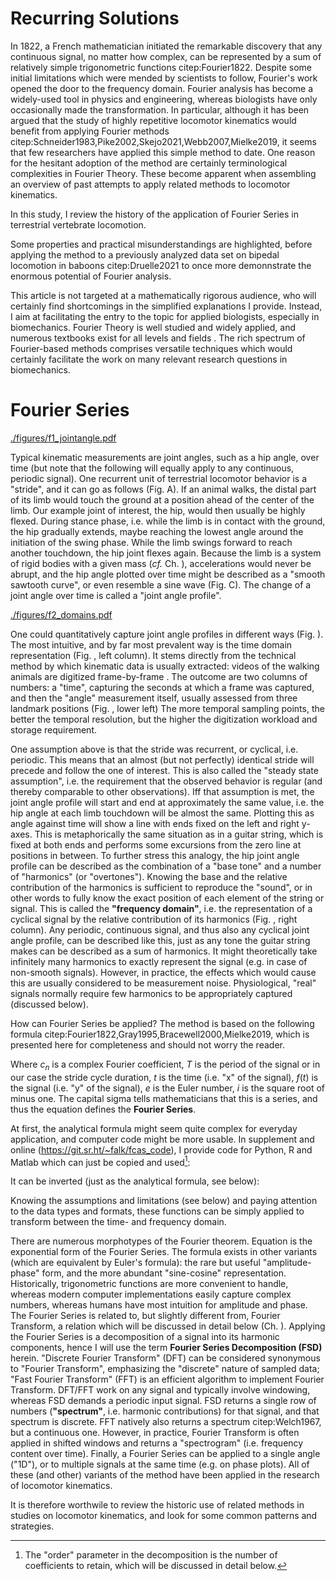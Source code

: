 #+BIBLIOGRAPHY: literature.bib

#+BEGIN_SRC elisp :results none :exports none :tangle no
(setq bibtex-completion-bibliography
      '("literature.bib"))
#+END_SRC

* Recurring Solutions
In 1822, a French mathematician initiated the remarkable discovery that any continuous signal, no matter how complex, can be represented by a sum of relatively simple trigonometric functions citep:Fourier1822.
Despite some initial limitations which were mended by scientists to follow, Fourier's work opened the door to the frequency domain.
Fourier analysis has become a widely-used tool in physics and engineering, whereas biologists have only occasionally made the transformation.
In particular, although it has been argued that the study of highly repetitive locomotor kinematics would benefit from applying Fourier methods citep:Schneider1983,Pike2002,Skejo2021,Webb2007,Mielke2019, it seems that few researchers have applied this simple method to date.
One reason for the hesitant adoption of the method are certainly terminological complexities in Fourier Theory.
These become apparent when assembling an overview of past attempts to apply related methods to locomotor kinematics.


In this study, I review the history of the application of Fourier Series in terrestrial vertebrate locomotion.

Some properties and practical misunderstandings are highlighted, before applying the method to a previously analyzed data set on bipedal locomotion in baboons citep:Druelle2021 to once more demonnstrate the enormous potential of Fourier analysis.

This article is not targeted at a mathematically rigorous audience, who will certainly find shortcomings in the simplified explanations I provide.
Instead, I aim at facilitating the entry to the topic for applied biologists, especially in biomechanics.
Fourier Theory is well studied and widely applied, and numerous textbooks exist for all levels and fields @@latex:\citep[\textit{cf.}][]{Bracewell2000,Osgood2019}@@.
The rich spectrum of Fourier-based methods comprises versatile techniques which would certainly facilitate the work on many relevant research questions in biomechanics.


* Fourier Series

#+CAPTION: *Kinematic data generation workflow.* (A) Videos of animals are taken, here a baboon walking bipedally from left to right. The frames captured at touch-down, mid-stance, lift-off, mid-swing, and consecutive touch-down are shown. (B) Points of interests, e.g. joints, are digitized, which yields their pixel position over time. In this case the knee \(x\) and \(y\) positions are shown relative to their first value. Vertical bars indicate timing of the frames from the upper panel. (C) Joint angles are calculated from groups of three of those points of interest. Their change over time is a joint angle profile. I herein define joint angles to be zero at a fully extended (straight) joint, and positive for joint flexion. Per definition of "steady state locomotion", joint angles in steady state movement will return to approximately their start value over a cycle (indicated by the horizontal line, discussed below). Mathematically, this is called "periodicity", the joint angle profiles in steady state locomotion are thus "cyclic".
#+ATTR_LATEX: :placement [pt]
#+LABEL: fig:jointangle
[[./figures/f1_jointangle.pdf]]

Typical kinematic measurements are joint angles, such as a hip angle, over time (but note that the following will equally apply to any continuous, periodic signal).
One recurrent unit of terrestrial locomotor behavior is a "stride", and it can go as follows (Fig. \ref{fig:jointangle} A).
If an animal walks, the distal part of its limb would touch the ground at a position ahead of the center of the limb.
Our example joint of interest, the hip, would then usually be highly flexed.
During stance phase, i.e. while the limb is in contact with the ground, the hip gradually extends, maybe reaching the lowest angle around the initiation of the swing phase.
While the limb swings forward to reach another touchdown, the hip joint flexes again.
Because the limb is a system of rigid bodies with a given mass (/cf./ Ch. \ref{cpt:dynamics_workflow}), accelerations would never be abrupt, and the hip angle plotted over time might be described as a "smooth sawtooth curve", or even resemble a sine wave (Fig. \ref{fig:jointangle} C).
The change of a joint angle over time is called a "joint angle profile".


#+CAPTION: *The Frequency Domain.* Hip joint angle profile of bipedal locomotion in baboons. A visual representation (upper panels) contains exactly the same information as a numeric representation (tables / lower panels). Similarly, the information contained in frequency domain representation (right panels) is identical to that in the time domain (left panels). With the methods described below, one can transform from the time- to the frequency domain representation or back without loss of information. The frequency domain, which is accessible through Fourier Analysis formulas, is just a different representation of the data, and the transformation procedure is analogous to "plotting" (i.e. deterministic, reversible, favorable in some circumstances).
#+ATTR_LATEX: :placement [pb]
#+LABEL: fig:domains
[[./figures/f2_domains.pdf]]


One could quantitatively capture joint angle profiles in different ways (Fig. \ref{fig:domains}).
The most intuitive, and by far most prevalent way is the time domain representation (Fig. \ref{fig:domains}, left column).
It stems directly from the technical method by which kinematic data is usually extracted: videos of the walking animals are digitized frame-by-frame @@latex:\citep[\textit{cf.} Appendix \ref{cpt:digitization} and][]{MMielke2020}@@.
The outcome are two columns of numbers: a "time", capturing the seconds at which a frame was captured, and then the "angle" measurement itself, usually assessed from three landmark positions (Fig. \ref{fig:domains}, lower left)
The more temporal sampling points, the better the temporal resolution, but the higher the digitization workload and storage requirement.


One assumption above is that the stride was recurrent, or cyclical, i.e. periodic.
This means that an almost (but not perfectly) identical stride will precede and follow the one of interest.
This is also called the "steady state assumption", i.e. the requirement that the observed behavior is regular (and thereby comparable to other observations).
Iff that assumption is met, the joint angle profile will start and end at approximately the same value, i.e. the hip angle at each limb touchdown will be almost the same.
Plotting this as angle against time will show a line with ends fixed on the left and right y-axes.
This is metaphorically the same situation as in a guitar string, which is fixed at both ends and performs some excursions from the zero line at positions in between.
To further stress this analogy, the hip joint angle profile can be described as the combination of a "base tone" and a number of "harmonics" (or "overtones").
Knowing the base and the relative contribution of the harmonics is sufficient to reproduce the "sound", or in other words to fully know the exact position of each element of the string or signal.
This is called the *"frequency domain"*, i.e. the representation of a cyclical signal by the relative contribution of its harmonics (Fig. \ref{fig:domains}, right column).
Any periodic, continuous signal, and thus also any cyclical joint angle profile, can be described like this, just as any tone the guitar string makes can be described as a sum of harmonics.
It might theoretically take infinitely many harmonics to exactly represent the signal (e.g. in case of non-smooth signals).
However, in practice, the effects which would cause this are usually considered to be measurement noise.
Physiological, "real" signals normally require few harmonics to be appropriately captured (discussed below).



How can Fourier Series be applied?
The method is based on the following formula citep:Fourier1822,Gray1995,Bracewell2000,Mielke2019, which is presented here for completeness and should not worry the reader.
#+BEGIN_EXPORT latex
\begin{equation}\label{eqn:fourier_coefficients1}
c_{n} = \frac{1}{T}\sum\limits_{t=0}^{T} e^{-2\pi i n \frac{t}{T}} \cdot f(t)  \quad\quad \forall n>0
\end{equation}
#+END_EXPORT
Where \(c_{n}\) is a complex Fourier coefficient, \(T\) is the period of the signal or in our case the stride cycle duration, \(t\) is the time (i.e. "x" of the signal), \(f(t)\) is the signal (i.e. "y" of the signal), \(e\) is the Euler number, \(i\) is the square root of minus one.
The capital sigma tells mathematicians that this is a series, and thus the equation defines the *Fourier Series*.


At first, the analytical formula might seem quite complex for everyday application, and computer code might be more usable.
In supplement \ref{appendix:code} and online (\url{https://git.sr.ht/~falk/fcas_code}), I provide code for Python, R and Matlab which can just be copied and used\footnote{The "order" parameter in the decomposition is the number of coefficients to retain, which will be discussed in detail below.}:
#+BEGIN_EXPORT latex
\begin{lstlisting}
coefficients = FourierSeriesDecomposition(time, signal, order)
\end{lstlisting}
#+END_EXPORT

It can be inverted (just as the analytical formula, see below):
#+BEGIN_EXPORT latex
\begin{lstlisting}
signal = FourierSeriesRecomposition(coefficients, time)
\end{lstlisting}
#+END_EXPORT

Knowing the assumptions and limitations (see below) and paying attention to the data types and formats, these functions can be simply applied to transform between the time- and frequency domain.


\bigskip
There are numerous morphotypes of the Fourier theorem.
Equation \eqref{eqn:fourier_coefficients1} is the exponential form of the Fourier Series.
The formula exists in other variants (which are equivalent by Euler's formula): the rare but useful "amplitude-phase" form, and the more abundant "sine-cosine" representation.
Historically, trigonometric functions are more convenient to handle, whereas modern computer implementations easily capture complex numbers, whereas humans have most intuition for amplitude and phase.
The Fourier Series is related to, but slightly different from, Fourier Transform, a relation which will be discussed in detail below (Ch. \ref{properties:transform}).
Applying the Fourier Series is a decomposition of a signal into its harmonic components, hence I will use the term *Fourier Series Decomposition (FSD)* herein.
"Discrete Fourier Transform" (DFT) can be considered synonymous to "Fourier Transform", emphasizing the "discrete" nature of sampled data; "Fast Fourier Transform" (FFT) is an efficient algorithm to implement Fourier Transform.
DFT/FFT work on any signal and typically involve windowing, whereas FSD demands a periodic input signal.
FSD returns a single row of numbers (*"spectrum"*, i.e. harmonic contributions) for that signal, and that spectrum is discrete.
FFT natively also returns a spectrum citep:Welch1967, but a continuous one.
However, in practice, Fourier Transform is often applied in shifted windows and returns a "spectrogram" (i.e. frequency content over time).
Finally, a Fourier Series can be applied to a single angle ("1D"), or to multiple signals at the same time (e.g. on phase plots).
All of these (and other) variants of the method have been applied in the research of locomotor kinematics.

It is therefore worthwile to review the historic use of related methods in studies on locomotor kinematics, and look for some common patterns and strategies.
